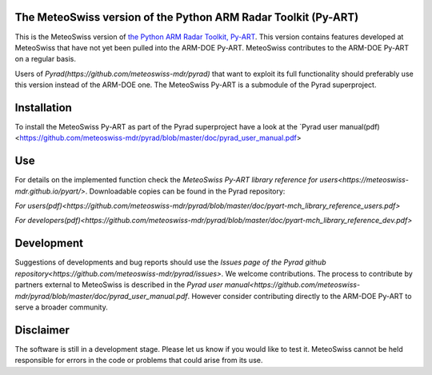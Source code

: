.. -*- mode: rst -*-

|docs users|

.. |docs users| image:: https://img.shields.io/badge/docs-users-4088b8.svg
    :target: https://meteoswiss-mdr.github.io/pyart/

The MeteoSwiss version of the Python ARM Radar Toolkit (Py-ART)
===============================================================

This is the MeteoSwiss version of `the Python ARM Radar Toolkit, Py-ART <http://arm-doe.github.io/pyart/>`_. This version contains features developed at MeteoSwiss that have not yet been pulled into the ARM-DOE Py-ART. MeteoSwiss contributes to the ARM-DOE Py-ART on a regular basis.

Users of `Pyrad(https://github.com/meteoswiss-mdr/pyrad)` that want to exploit its full functionality should preferably use this version instead of the ARM-DOE one. The MeteoSwiss Py-ART is a submodule of the Pyrad superproject.

Installation
============
To install the MeteoSwiss Py-ART as part of the Pyrad superproject have a look at the `Pyrad user manual(pdf)<https://github.com/meteoswiss-mdr/pyrad/blob/master/doc/pyrad_user_manual.pdf>


Use
===
For details on the implemented function check the `MeteoSwiss Py-ART library reference for users<https://meteoswiss-mdr.github.io/pyart/>`. Downloadable copies can be found in the Pyrad repository:

`For users(pdf)<https://github.com/meteoswiss-mdr/pyrad/blob/master/doc/pyart-mch_library_reference_users.pdf>`

`For developers(pdf)<https://github.com/meteoswiss-mdr/pyrad/blob/master/doc/pyart-mch_library_reference_dev.pdf>`

Development
===========
Suggestions of developments and bug reports should use the `Issues page of the Pyrad github repository<https://github.com/meteoswiss-mdr/pyrad/issues>.`
We welcome contributions. The process to contribute by partners external to MeteoSwiss is described in the `Pyrad user manual<https://github.com/meteoswiss-mdr/pyrad/blob/master/doc/pyrad_user_manual.pdf`. However consider contributing directly to the ARM-DOE Py-ART to serve a broader community.

Disclaimer
==========
The software is still in a development stage. Please let us know if you would like to test it.
MeteoSwiss cannot be held responsible for errors in the code or problems that could arise from its use.
